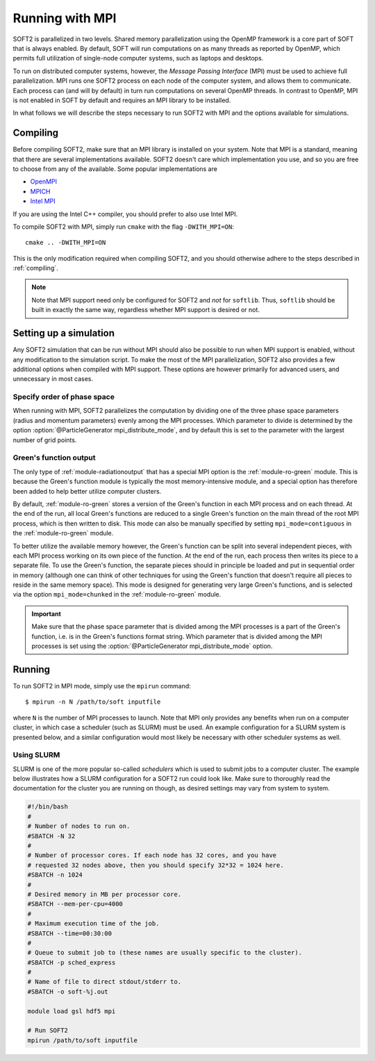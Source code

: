 
.. _mpi:

Running with MPI
================
SOFT2 is parallelized in two levels. Shared memory parallelization using the
OpenMP framework is a core part of SOFT that is always enabled. By default,
SOFT will run computations on as many threads as reported by OpenMP, which
permits full utilization of single-node computer systems, such as laptops and
desktops.

To run on distributed computer systems, however, the *Message Passing Interface*
(MPI) must be used to achieve full parallelization. MPI runs one SOFT2 process
on each node of the computer system, and allows them to communicate. Each
process can (and will by default) in turn run computations on several OpenMP
threads. In contrast to OpenMP, MPI is not enabled in SOFT by default and
requires an MPI library to be installed.

In what follows we will describe the steps necessary to run SOFT2 with MPI and
the options available for simulations.

Compiling
---------
Before compiling SOFT2, make sure that an MPI library is installed on your
system. Note that MPI is a standard, meaning that there are several
implementations available. SOFT2 doesn't care which implementation you use, and
so you are free to choose from any of the available. Some popular
implementations are

- `OpenMPI <https://www.open-mpi.org/>`_
- `MPICH <https://www.mpich.org/>`_
- `Intel MPI <https://software.intel.com/en-us/mpi-library>`_

If you are using the Intel C++ compiler, you should prefer to also use Intel
MPI.

To compile SOFT2 with MPI, simply run ``cmake`` with the flag ``-DWITH_MPI=ON``::

   cmake .. -DWITH_MPI=ON

This is the only modification required when compiling SOFT2, and you should
otherwise adhere to the steps described in :ref:`compiling`.

.. note::

   Note that MPI support need only be configured for SOFT2 and *not* for
   ``softlib``. Thus, ``softlib`` should be built in exactly the same way,
   regardless whether MPI support is desired or not.

Setting up a simulation
-----------------------
Any SOFT2 simulation that can be run without MPI should also be possible to run
when MPI support is enabled, without any modification to the simulation script.
To make the most of the MPI parallelization, SOFT2 also provides a few
additional options when compiled with MPI support. These options are however
primarily for advanced users, and unnecessary in most cases.

Specify order of phase space
****************************
When running with MPI, SOFT2 parallelizes the computation by dividing one of the
three phase space parameters (radius and momentum parameters) evenly among the
MPI processes. Which parameter to divide is determined by the option
:option:`@ParticleGenerator mpi_distribute_mode`, and by default this is set to
the parameter with the largest number of grid points.

Green's function output
***********************
The only type of :ref:`module-radiationoutput` that has a special MPI option is
the :ref:`module-ro-green` module. This is because the Green's function module
is typically the most memory-intensive module, and a special option has
therefore been added to help better utilize computer clusters.

By default, :ref:`module-ro-green` stores a version of the Green's function in
each MPI process and on each thread. At the end of the run, all local Green's
functions are reduced to a single Green's function on the main thread of the
root MPI process, which is then written to disk. This mode can also be manually
specified by setting ``mpi_mode=contiguous`` in the :ref:`module-ro-green`
module.

To better utilize the available memory however, the Green's function can be
split into several independent pieces, with each MPI process working on its own
piece of the function. At the end of the run, each process then writes its piece
to a separate file. To use the Green's function, the separate pieces should in
principle be loaded and put in sequential order in memory (although one can
think of other techniques for using the Green's function that doesn't require
all pieces to reside in the same memory space). This mode is designed for
generating very large Green's functions, and is selected via the option
``mpi_mode=chunked`` in the :ref:`module-ro-green` module.

.. important::

   Make sure that the phase space parameter that is divided among the MPI
   processes is a part of the Green's function, i.e. is in the Green's functions
   format string. Which parameter that is divided among the MPI processes is
   set using the :option:`@ParticleGenerator mpi_distribute_mode` option.

Running
-------
To run SOFT2 in MPI mode, simply use the ``mpirun`` command::

   $ mpirun -n N /path/to/soft inputfile

where ``N`` is the number of MPI processes to launch. Note that MPI only
provides any benefits when run on a computer cluster, in which case a scheduler
(such as SLURM) must be used. An example configuration for a SLURM system is
presented below, and a similar configuration would most likely be necessary with
other scheduler systems as well.

Using SLURM
***********
SLURM is one of the more popular so-called *schedulers* which is used to submit
jobs to a computer cluster. The example below illustrates how a SLURM
configuration for a SOFT2 run could look like. Make sure to thoroughly read the
documentation for the cluster you are running on though, as desired settings may
vary from system to system.

.. code-block:: bash

   #!/bin/bash
   #
   # Number of nodes to run on.
   #SBATCH -N 32
   #
   # Number of processor cores. If each node has 32 cores, and you have
   # requested 32 nodes above, then you should specify 32*32 = 1024 here.
   #SBATCH -n 1024
   #
   # Desired memory in MB per processor core.
   #SBATCH --mem-per-cpu=4000
   #
   # Maximum execution time of the job.
   #SBATCH --time=00:30:00
   #
   # Queue to submit job to (these names are usually specific to the cluster).
   #SBATCH -p sched_express
   #
   # Name of file to direct stdout/stderr to.
   #SBATCH -o soft-%j.out

   module load gsl hdf5 mpi

   # Run SOFT2
   mpirun /path/to/soft inputfile


